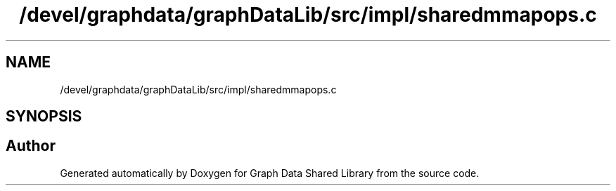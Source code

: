 .TH "/devel/graphdata/graphDataLib/src/impl/sharedmmapops.c" 3 "Graph Data Shared Library" \" -*- nroff -*-
.ad l
.nh
.SH NAME
/devel/graphdata/graphDataLib/src/impl/sharedmmapops.c
.SH SYNOPSIS
.br
.PP
.SH "Author"
.PP 
Generated automatically by Doxygen for Graph Data Shared Library from the source code\&.
